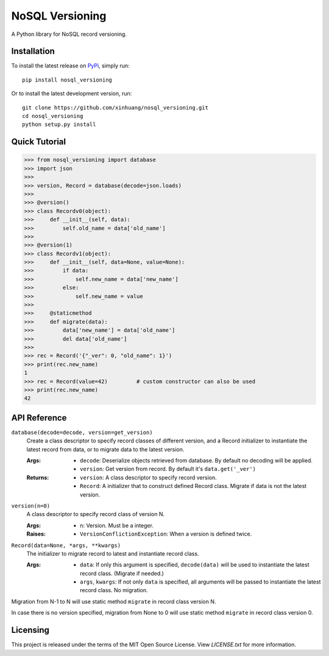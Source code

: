 ****************
NoSQL Versioning
****************

A Python library for NoSQL record versioning.

Installation
============

To install the latest release on `PyPi <https://pypi.python.org/pypi/nosql_versioning>`_,
simply run:

::

  pip install nosql_versioning

Or to install the latest development version, run:

::

  git clone https://github.com/xinhuang/nosql_versioning.git
  cd nosql_versioning
  python setup.py install

Quick Tutorial
==============

.. code:: pycon

  >>> from nosql_versioning import database
  >>> import json
  >>>
  >>> version, Record = database(decode=json.loads)
  >>>
  >>> @version()
  >>> class Recordv0(object):
  >>>     def __init__(self, data):
  >>>         self.old_name = data['old_name']
  >>>
  >>> @version(1)
  >>> class Recordv1(object):
  >>>     def __init__(self, data=None, value=None):
  >>>         if data:
  >>>             self.new_name = data['new_name']
  >>>         else:
  >>>             self.new_name = value
  >>>
  >>>     @staticmethod
  >>>     def migrate(data):
  >>>         data['new_name'] = data['old_name']
  >>>         del data['old_name']
  >>>
  >>> rec = Record('{"_ver": 0, "old_name": 1}')
  >>> print(rec.new_name)
  1
  >>> rec = Record(value=42)         # custom constructor can also be used
  >>> print(rec.new_name)
  42


API Reference
=============

``database(decode=decode, version=get_version)``
  Create a class descriptor to specify record classes of different version, and a Record initializer to instantiate the latest record from data, or to migrate data to the latest version.

  :Args:
    * ``decode``: Deserialize objects retrieved from database. By default no decoding will be applied.
    * ``version``: Get version from record. By default it's ``data.get('_ver')``

  :Returns:
    * ``version``: A class descriptor to specify record version.
    * ``Record``: A initializer that to construct defined Record class. Migrate if data is not the latest version.

``version(n=0)``
  A class descriptor to specify record class of version N.

  :Args:
    * ``n``: Version. Must be a integer.

  :Raises:
    * ``VersionConflictionException``: When a version is defined twice.

``Record(data=None, *args, **kwargs)``
  The initializer to migrate record to latest and instantiate record class.

  :Args:
    * ``data``: If only this argument is specified, ``decode(data)`` will be used to instantiate the latest record class. (Migrate if needed.)
    * ``args``, ``kwargs``: If not only ``data`` is specified, all arguments will be passed to instantiate the latest record class. No migration.

Migration from N-1 to N will use static method ``migrate`` in record class version N.

In case there is no version specified, migration from None to 0 will use static method ``migrate`` in record class version 0.

Licensing
=========

This project is released under the terms of the MIT Open Source License. View
*LICENSE.txt* for more information.


